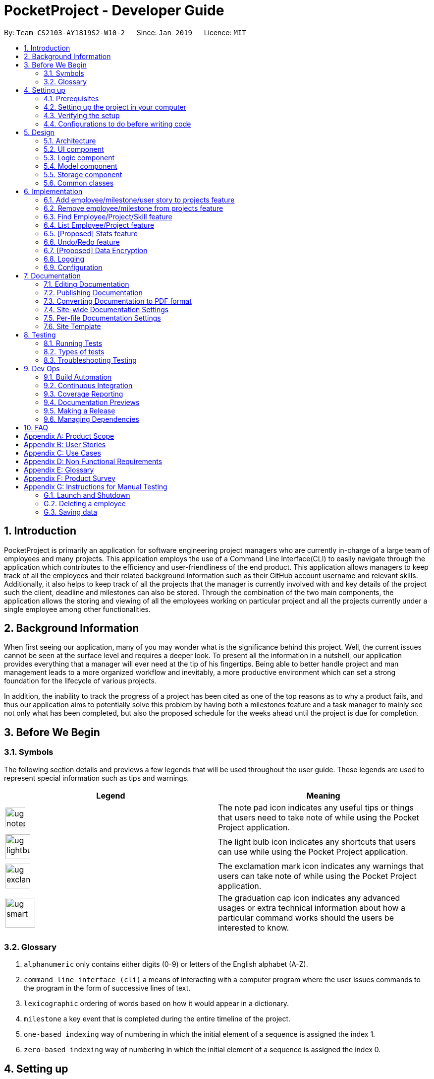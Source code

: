 = PocketProject - Developer Guide
:site-section: DeveloperGuide
:toc:
:toc-title:
:toc-placement: preamble
:sectnums:
:imagesDir: images
:stylesDir: stylesheets
:xrefstyle: full
ifdef::env-github[]
:tip-caption: :bulb:
:note-caption: :information_source:
:warning-caption: :warning:
:experimental:
endif::[]
:repoURL: https://github.com/cs2103-ay1819s2-w10-2/main

By: `Team CS2103-AY1819S2-W10-2`      Since: `Jan 2019`      Licence: `MIT`

== Introduction

PocketProject is primarily an application for software engineering project managers who are currently in-charge of
a large team of employees and many projects. This application employs the use of a Command Line Interface(CLI) to easily
navigate through the application which contributes to the efficiency and user-friendliness of the end product.
This application allows managers to keep track of all the employees and their related background information such as their
GitHub account username and relevant skills. Additionally, it also helps to keep track of all the projects that the manager
is currently involved with and key details of the project such the client, deadline and milestones can also be stored.
Through the combination of the two main components, the application allows the storing and viewing of all the employees
working on particular project and all the projects currently under a single employee among other functionalities.

== Background Information

When first seeing our application, many of you may wonder what is the significance
behind this project. Well, the current issues cannot be seen at the surface level and requires
a deeper look. To present all the information in a nutshell, our application provides
everything that a manager will ever need at the tip of his fingertips. Being able to better
handle project and man management leads to a more organized workflow and inevitably, a more
productive environment which can set a strong foundation for the lifecycle of various projects.

In addition, the inability to track the progress of a project has been cited as one of the top reasons
as to why a product fails, and thus our application aims to potentially solve this problem
by having both a milestones feature and a task manager to mainly see not only what has been completed, but
also the proposed schedule for the weeks ahead until the project is due for completion.

== Before We Begin

=== Symbols
The following section details and previews a few legends that will
be used throughout the user guide. These legends are used to represent
special information such as tips and warnings.

|===
|Legend |Meaning

|image:ug-notepadpencil.png[width="40"]
|The note pad icon indicates any useful tips or things that users
need to take note of while using the Pocket Project application.

|image:ug-lightbulb.png[width="50"]
|The light bulb icon indicates any shortcuts
that users can use while using the Pocket Project application.

|image:ug-exclamation.png[width="50"]
|The exclamation mark icon indicates any warnings that users
 can take note of while using the Pocket Project application.

|image:ug-smart.png[width="60"]
|The graduation cap icon indicates any advanced usages or
 extra technical information about how a particular command works should the
 users be interested to know.
|===

=== Glossary

. `alphanumeric` only contains either digits (0-9) or letters of the English
alphabet (A-Z).
. `command line interface (cli)` a means of interacting with a computer program where the user issues commands to the
program in the form of successive lines of text.
. `lexicographic` ordering of words based on how it would appear in a dictionary.
. `milestone` a key event that is completed during the entire timeline
of the project.
. `one-based indexing` way of numbering in which the initial element of a sequence is assigned the index 1.
. `zero-based indexing` way of numbering in which the initial element of a sequence is assigned the index 0.

== Setting up

=== Prerequisites

. *JDK `9`* or later
+
[WARNING]
JDK `10` on Windows will fail to run tests in <<UsingGradle#Running-Tests, headless mode>> due to a https://github.com/javafxports/openjdk-jfx/issues/66[JavaFX bug].
Windows developers are highly recommended to use JDK `9`.

. *IntelliJ* IDE
+
[NOTE]
IntelliJ by default has Gradle and JavaFx plugins installed. +
Do not disable them. If you have disabled them, go to `File` > `Settings` > `Plugins` to re-enable them.


=== Setting up the project in your computer

. Fork this repo, and clone the fork to your computer
. Open IntelliJ (if you are not in the welcome screen, click `File` > `Close Project` to close the existing project dialog first)
. Set up the correct JDK version for Gradle
.. Click `Configure` > `Project Defaults` > `Project Structure`
.. Click `New...` and find the directory of the JDK
. Click `Import Project`
. Locate the `build.gradle` file and select it. Click `OK`
. Click `Open as Project`
. Click `OK` to accept the default settings
. Open a console and run the command `gradlew processResources` (Mac/Linux: `./gradlew processResources`). It should finish with the `BUILD SUCCESSFUL` message. +
This will generate all resources required by the application and tests.
. Open link:{repoURL}/blob/master/src/main/java/seedu/address/ui/MainWindow.java[`MainWindow.java`] and check for any code errors
.. Due to an ongoing https://youtrack.jetbrains.com/issue/IDEA-189060[issue] with some of the newer versions of IntelliJ, code errors may be detected even if the project can be built and run successfully
.. To resolve this, place your cursor over any of the code section highlighted in red. Press kbd:[ALT + ENTER], and select `Add '--add-modules=...' to module compiler options` for each error
. Repeat this for the test folder as well (e.g. check link:{repoURL}/blob/master/src/test/java/seedu/address/ui/HelpWindowTest.java[`HelpWindowTest.java`] for code errors, and if so, resolve it the same way)

=== Verifying the setup

. Run the `seedu.address.MainApp` and try a few commands
. <<Testing,Run the tests>> to ensure they all pass.

=== Configurations to do before writing code

==== Configuring the coding style

This project follows https://github.com/oss-generic/process/blob/master/docs/CodingStandards.adoc[oss-generic coding standards]. IntelliJ's default style is mostly compliant with ours but it uses a different import order from ours. To rectify,

. Go to `File` > `Settings...` (Windows/Linux), or `IntelliJ IDEA` > `Preferences...` (macOS)
. Select `Editor` > `Code Style` > `Java`
. Click on the `Imports` tab to set the order

* For `Class count to use import with '\*'` and `Names count to use static import with '*'`: Set to `999` to prevent IntelliJ from contracting the import statements
* For `Import Layout`: The order is `import static all other imports`, `import java.\*`, `import javax.*`, `import org.\*`, `import com.*`, `import all other imports`. Add a `<blank line>` between each `import`

Optionally, you can follow the <<UsingCheckstyle#, UsingCheckstyle.adoc>> document to configure Intellij to check style-compliance as you write code.

==== Updating documentation to match your fork

After forking the repo, the documentation will still have the SE-EDU branding and refer to the `se-edu/pocketproject` repo.

If you plan to develop this fork as a separate product (i.e. instead of contributing to `se-edu/pocketproject`), you should do the following:

. Configure the <<Docs-SiteWideDocSettings, site-wide documentation settings>> in link:{repoURL}/blob/master/build.gradle[`build.gradle`], such as the `site-name`, to suit your own project.

. Replace the URL in the attribute `repoURL` in link:{repoURL}/blob/master/docs/DeveloperGuide.adoc[`DeveloperGuide.adoc`] and link:{repoURL}/blob/master/docs/UserGuide.adoc[`UserGuide.adoc`] with the URL of your fork.

==== Setting up CI

Set up Travis to perform Continuous Integration (CI) for your fork. See <<UsingTravis#, UsingTravis.adoc>> to learn how to set it up.

After setting up Travis, you can optionally set up coverage reporting for your team fork (see <<UsingCoveralls#, UsingCoveralls.adoc>>).

[NOTE]
Coverage reporting could be useful for a team repository that hosts the final version but it is not that useful for your personal fork.

Optionally, you can set up AppVeyor as a second CI (see <<UsingAppVeyor#, UsingAppVeyor.adoc>>).

[NOTE]
Having both Travis and AppVeyor ensures your App works on both Unix-based platforms and Windows-based platforms (Travis is Unix-based and AppVeyor is Windows-based)

==== Getting started with coding

When you are ready to start coding,

1. Get some sense of the overall design by reading <<Design-Architecture>>.
2. Take a look at <<GetStartedProgramming>>.

== Design

[[Design-Architecture]]
=== Architecture

.Architecture Diagram
image::Architecture.png[width="600"]

The *_Architecture Diagram_* given above explains the high-level design of the App. Given below is a quick overview of each component.

[TIP]
The `.pptx` files used to create diagrams in this document can be found in the link:{repoURL}/blob/master/docs/diagrams/[diagrams] folder. To update a diagram, modify the diagram in the pptx file, select the objects of the diagram, and choose `Save as picture`.

`Main` has only one class called link:{repoURL}/blob/master/src/main/java/seedu/address/MainApp.java[`MainApp`]. It is responsible for,

* At app launch: Initializes the components in the correct sequence, and connects them up with each other.
* At shut down: Shuts down the components and invokes cleanup method where necessary.

<<Design-Commons,*`Commons`*>> represents a collection of classes used by multiple other components.
The following class plays an important role at the architecture level:

* `LogsCenter` : Used by many classes to write log messages to the App's log file.

The rest of the App consists of four components.

* <<Design-Ui,*`UI`*>>: The UI of the App.
* <<Design-Logic,*`Logic`*>>: The command executor.
* <<Design-Model,*`Model`*>>: Holds the data of the App in-memory.
* <<Design-Storage,*`Storage`*>>: Reads data from, and writes data to, the hard disk.

Each of the four components

* Defines its _API_ in an `interface` with the same name as the Component.
* Exposes its functionality using a `{Component Name}Manager` class.

For example, the `Logic` component (see the class diagram given below) defines it's API in the `Logic.java` interface and exposes its functionality using the `LogicManager.java` class.

.Class Diagram of the Logic Component
image::LogicClassDiagram.png[width="800"]

[discrete]
==== How the architecture components interact with each other

The _Sequence Diagram_ below shows how the components interact with each other for the scenario where the user issues the command `delete 1`.

.Component interactions for `delete 1` command
image::SDforDeletePerson.png[width="800"]

The sections below give more details of each component.

[[Design-Ui]]
=== UI component

.Structure of the UI Component
image::UiClassDiagram.png[width="800"]

*API* : link:{repoURL}/blob/master/src/main/java/seedu/address/ui/Ui.java[`Ui.java`]

The UI consists of a `MainWindow` that is made up of parts e.g.`CommandBox`, `ResultDisplay`, `EmployeeListPanel`, `StatusBarFooter`, `BrowserPanel` etc. All these, including the `MainWindow`, inherit from the abstract `UiPart` class.

The `UI` component uses JavaFx UI framework. The layout of these UI parts are defined in matching `.fxml` files that are in the `src/main/resources/view` folder. For example, the layout of the link:{repoURL}/blob/master/src/main/java/seedu/address/ui/MainWindow.java[`MainWindow`] is specified in link:{repoURL}/blob/master/src/main/resources/view/MainWindow.fxml[`MainWindow.fxml`]

The `UI` component,

* Executes user commands using the `Logic` component.
* Listens for changes to `Model` data so that the UI can be updated with the modified data.

[[Design-Logic]]
=== Logic component

[[fig-LogicClassDiagram]]
.Structure of the Logic Component
image::LogicClassDiagram.png[width="800"]

*API* :
link:{repoURL}/blob/master/src/main/java/seedu/address/logic/Logic.java[`Logic.java`]

.  `Logic` uses the `PocketProjectParser` class to parse the user command.
.  This results in a `Command` object which is executed by the `LogicManager`.
.  The command execution can affect the `Model` (e.g. adding a employee).
.  The result of the command execution is encapsulated as a `CommandResult` object which is passed back to the `Ui`.
.  In addition, the `CommandResult` object can also instruct the `Ui` to perform certain actions, such as displaying help to the user.

Given below is the Sequence Diagram for interactions within the `Logic` component for the `execute("delete 1")` API call.

.Interactions Inside the Logic Component for the `delete 1` Command
image::DeletePersonSdForLogic.png[width="800"]

[[Design-Model]]
=== Model component

.Structure of the Model Component
image::ModelClassDiagram.png[width="800"]

*API* : link:{repoURL}/blob/master/src/main/java/seedu/address/model/Model.java[`Model.java`]

The `Model`,

* stores a `UserPref` object that represents the user's preferences.
* stores the Pocket Project data.
* exposes an unmodifiable `ObservableList<Employee>` that can be 'observed' e.g. the UI can be bound to this list so that the UI automatically updates when the data in the list change.
* does not depend on any of the other three components.

[NOTE]
As a more OOP model, we can store a `Skill` list in `Pocket Project`, which `Employee` can reference. This would allow `Pocket Project` to only require one `Skill` object per unique `Skill`, instead of each `Employee` needing their own `Skill` object. An example of how such a model may look like is given below. +
 +
image:ModelClassBetterOopDiagram.png[width="800"]

[[Design-Storage]]
=== Storage component

.Structure of the Storage Component
image::StorageClassDiagram.png[width="800"]

*API* : link:{repoURL}/blob/master/src/main/java/seedu/address/storage/Storage.java[`Storage.java`]

The `Storage` component,

* can save `UserPref` objects in json format and read it back.
* can save the Pocket Project data in json format and read it back.

[[Design-Commons]]
=== Common classes

Classes used by multiple components are in the `seedu.address.commons` package.

== Implementation

This section describes some noteworthy details on how certain features are implemented.

// skill::addTo[]
=== Add employee/milestone/user story to projects feature
==== Current Implementation

This feature focuses on the adding of employees or milestones to a selected project and is mainly facilitated
by the model component of the PocketProject application. This feature supports two main commands:

* `addto [project name] employee [employee index]` -- removes the employee at index `[employee index]` in the list of all employees in the Pocket Project application.
* `addto [project name] milestone [milestone details]` -- adds the milestone specified in `[milestone details]` to the list of milestones in the project named `[project name]`.
* `addto [project name] userstory i/IMPORTANCE [story]` -- adds the user story specified in `[story]` to the list of user stories in the project with name `[project name]`

These operations are supported by the methods in the `Model` interface: `Model#addEmployeeTo(Project, Employee)`, `Model#addMilestoneTo(Project, Milestone)` and `Model#addUserStoryTo(Projectm UserStory)`.
These three methods only take in the project and employee/milestone as arguments as the correct Employee/Milestone/UserStory object would be located by
`AddEmployeeToCommand#excute()`, `AddMilestoneToCommand#execute()` or `AddUserStoryToCommand#execute()` before the methods of `Model` are called.

Given below is an example usage scenario and how the addition of employee/milestone/user story to a project feature behaves at each step.

`AddEmployeeTo Command`

Step 1. The user enters the command `list employees'. The app displays the list of employees in the Pocket Project by executing the `list` command.

Step 2. The user enters `addto Apollo employee 1`. The `LogicManager` passes the entered string to the `PocketProjectParser`. The `PocketProjectParser` parses the string received and identifies the command as falling under the class of `AddToCommand`
by the `addto` keyword and passes the rest of the string to the `AddToCommandParser` to identify which type of `AddToCommand` is being executed and what are the arguments.
The `AddToCommandParser` then creates command object and passes it to the `LogicManager` to be executed. The command execution will check the validity of the arguments and then call the methods of the `Model` component to add the corresponding object.

`AddMilestoneTo Command`

Step 1. The user enters the command `addto Apollo milestone [milestone details]'. The rest of the execution process is
similar to Step 2 of the `AddEmployeeTo Command` mentioned above. Only the object added is decided between an employee, user story or a
milestone depending on the user input.

`AddUserStoryTo Command`
Step 1. The user enters the command `addto Apollo userstory i/1 as a user i want to view user stories so that i can track them`. The rest of the
execution process is similar to Step 2 of the `AddEmployeeTo Command`.Only the object added is decided between an employee, user story or a
milestone depending on the user input.

image:ug-lightbulb.png[width="50"]
Tip: The `[project name]` entered must be valid and exists in the app. The `[employee index]` given must refer to some existing employee. Also,
the milestone added needs to be of the correct format. If not, exceptions would be thrown during the execution of the command.

==== Design Considerations
===== Aspect: How to structure the user story details to be inputted into the project

Alternative 1: Use a `regex` to indicate the importance/priority of a user story, then have the user key in the user story in the specified format `as a...i want to...so that...`(Current implementation)

Alternative 2: Use only `regex` to denote the different parts of a user story. For example, `i/` to denote the importance level, `u/` to denote user etc...

Alternative 3: Store the entire string as given by the user as it is and not parse the input.

Using alternative 3 is the simplest and most straight forward way to handle the user input, but it does not provide much functionality. As user stories should be organised and easy to read as a list,
we will need to use some sort of `TableView` or `ListView` to view the stories. Thus, using alternative 3 will only allow the entire string to be generated and is not user friendly.
Between alternative 2 and alternative 1, alternative 2 provides an easier way for the program to generate and partition the input using `regex` expressions. However, as there are many parts to a user
story, having to remember 4 different `regex` expressions may be hard for a user to remember and may be inconvenient. Using alternative 1 is a mix of both 2 and 3, which allows abit more flexibility
and smoothness for a user by allowing them to type in full sentences how they would normally do for a user story, while allowing proper classification of the components of the story to be able to
be displayed in the UI component as a `TableView`.


==== Future Planned Implementations

The following additional features are scheduled to be implemented in future version.

1. Add an alias to to the addto commands so that it is more user-friendly for users of this application. Users
can key in the two above mentioned commands by replacing `employee` with `e` and `milestone` with `m`. The commands can be
input as such:

* `addto [project name] e [employee index]` -- removes the employee at index `[employee index]` in the list of all employees in the Pocket Project application.
* `addto [project name] m [milestone details]` -- adds the milestone specified in `[milestone details]` to the list of milestones in the project named `[project name]`.

The commands will be processed in the same way without any other changes.

// end::addto[]

// skill::removefrom[]
=== Remove employee/milestone from projects feature
==== Current Implementation

The removing of employee,milestone or user story from projects is facilitated by the model component of the PocketProject.
This feature currently supports these three commands:

* `removefrom [project name] employee [employee index]` -- removes the employee at index `[employee index]` in the list of employees in the project named `[project name]`.
* `removefrom [project name] milestone [milestone index]` -- removes the milestone at index `[milestone index]` in the list of milestones in the project named `[project name]`.
* `removefrom [project name] userstory [userstory index]` -- removes the user story at index `[userstory index]` in the list of user stories in the project named `[project name]`.

These operations are supported by the methods in the `Model` interface: `Model#removeEmployeeFrom(Project, Employee)`, `Model#removeMilestoneFrom(Project, Milestone)` and `Model#removeUserStoryFrom(Project, UserStory)`.
The methods does not take in indices as arguments since the corresponding Employee,Milestone or UserStory object associated with the Project object would be found by `RemoveEmployeeFromCommand#excute()`, `RemoveMilestoneFromCommand#execute()` or `RemoveUserStoryFromCommand#execute()`
before the methods of `Model` are called.
The sequence diagram for the execution of the removing of employee from a project is as follows, the sequence for the removal of milestone and user stories are similar:

image::remove_employee_from_sequence_diagram.png[width="1000"]

Given below is an example usage scenario and how the removal of employee/milestone/user story feature behaves at each step.

Step 1. The user enters the command `view project Apollo'. The app displays the list of employees and milestones in the project named "Apollo" by executing the `view` command.

Step 2. The user enters `removefrom Apollo employee 1`. The `LogicManager` passes the entered string to the `PocketProjectParser`. The `PocketProjectParser` parses the string received and identifies the command as falling under the class of `RemoveFromCommand` (which constitutes of `RemoveEmployeeFromCommand`
and `RemoveMilestoneFromCommand` by the `removefrom` keyword and passes the rest of the string to the `RemoveFromCommandParser` to identify which type of `RemoveFromCommand` is being executed and what are the arguments.
The `RemoveFromCommandParser` then creates command object and passes it to the `LogicManager` to be executed. The command execution will check the validity of the arguments and then call the methods of the `Model` component to remove the corresponding objects.

Step 3. The user executes 'removefrom Apollo milestone 2'. The execution of this command is similar to step 2, just that the type of object changes from `Employee` to `Milestone`.

image:ug-lightbulb.png[width="50"]
Tip: The `[project name]` entered must be valid and exists in the app. The `[employee index]` or `[milestone index]` given must refer to some existing employee or milestone. If not, exceptions would be thrown during the execution of the command.

==== Design Considerations

===== Aspect: How the command string (e.g. `removefrom Apollo employee 1`) is parsed

Alternative 1: Let `PocketProjectParser` handle the whole string and construct the command.

Alternative 2: Having 2 parsing stages where the `PocketProjectParser` identify that the command string is trying to execute a `RemoveFromCommand` from the `removefrom` key word, then passes
the rest of the string to another specialized `RemoveFromCommandParser`. (current implementation)

Using alternative 2 is better  as it provides better abstraction as the details of the 2 different types of `RemoveFromCommand` will be hidden away, hence it is more in line with OOP principles.
There will also be less clutter in `PocketProjectParser` as there are already a lot of other commands being parsed.

// end::removefrom[]

=== Find Employee/Project/Skill feature
==== Current Implementation
For the current `find` feature, there are 3 main commands that the user can execute:

    1. `find employee [keywords]` - display employees with name containing keywords
    2. `find project [keywords]` - display projects with name containing keywords
    3. `find skill [keywords]` - display employees who has skills matching the keywords

The `FindCommandParser` differentiate these 3 commands based on the `COMMAND_KEYWORDS` entered by the users (e.g. employee/project/skill).

The following sequence diagram shows how the `find employee` command works:

image::findcommand_sequence_diagram.png[width="1000"]

Usage Scenario example for `find employee`:

1. User executes `find employee John` to look for employees whose names contains the word 'John'.
2. `PocketProjectParser` will parse and identify the command as a `FindCommand` and pass on the argument `employee John` to `FindCommandParser`.
3.  `FindCommandParser` identify the command based on the `COMMAND_KEYWORD` employee.
4. `find employee` command is executed. Employees with name consisting the keywords are filtered out from the employeelist and the `filteredEmployees` list which is the list displayed on the ui is updated.

The working mechanism for `find project` is similar to `find employee`. Instead of updating the `filteredEmployees`, `filteredProjects` is updated instead to display the list of projects with name consisting the keywords.

For `find skill` command, the `List<Skills>skills` from employee is retrieved as a `String` to match against the keywords. Then the matched employees are filtered and displayed on the ui.

==== Design Considerations

===== Aspect: How `find` command is parsed
Alternative 1: Have a nested `FindCommandParser` (current implementation)

Alternative 2: Let `PocketProjectParser` handle parsing of all the `find` commands

Using Alternative 1 is better as it provides better abstraction as the details of the 3 different commands will be hidden away. Hence it is more in line with OOP principles. There will also be less clutter in `FindCommandParser` as there are already a lot of other commands being parsed.

// skill::undoredo[]

=== List Employee/Project feature
==== Current implementation
For the current list feature, there are 2 main commands that the user can execute:

    1. `list employee` - displays all employees
    2. `list project` - displays all projects

The `ListCommandParser` will parse the user input based on the `COMMAND_KEYWORD` entered by the user, and then execute the appropriate command based on the keyword given.

The following sequence diagram shows how the list employee command works:

image::listcommand_sequence_diagram.png[width="1000"]

Usage Scenario example for `list employee`:

1.	User executes `list employee` to list all employees in PocketProject.
2.	`PocketProjectParser` will parse and identify the command as a `ListCommand` and pass the argument employee to `ListCommandParser`.
3.	`ListCommandParser` identifies the command to execute based on the `COMMAND_KEYWORD` and returns a `ListEmployeeCommand`.
4.	`LogicManager` then executes `ListEmployeeCommand`. All the employees in PocketProject will be returned by the `filteredEmployees` list.

The mechanism for `list project` is similar to `list employee`, apart from the fact that a `ListProjectCommand` is executed instead.

==== Design Considerations
===== Aspect: How `list command` is parsed
Alternative 1: Have a separate command parser for all `list` commands (current implementation)

Alternative 2: Let `PocketProjectParser` handle parsing of all the `list` commands

Using Alternative 1 is better as it provides better abstraction as the `listCommandParser` will handle all `list` commands. It also reduces the cluttering in the main `PocketProjectParser`.

// skill::stats[]
=== [Proposed] Stats feature
==== Planned Implementation

The displaying of statistics in Pocket Project will be facilitated by the model component. This feature is
planned to support 1 main command:

* `stats` -- Displays the total number of projects and the respective number of ongoing and completed projects

The operation will be supported by the methods in the `Model` interface: `Model#getProjectList()` and `Model#getCompletedProjectList`.
These two methods each will retrieve an unmodifiable list of ongoing projects and completed projects respectively.


The following sequence diagram shows how the stats command will work:

image::stats_sequence_diagram.png[width="1000"]

Usage Scenario example for `stats`:

1.	User executes `stats` to view project statistics in Pocket Project.
2.	`PocketProjectParser` will parse and identify the command as a `StatsCommand` and returns a `StatsCommand`.
3.	`LogicManager` then executes `StatsCommand`, calling the `Model#getProjectList()` and `Model#getCompletedProjectList()` methods
 which return the list of ongoing and completed projects respectively.
4.  `StatsCommand` then returns the total number of projects and the respective number of ongoing and completed projects.

==== Design Considerations
===== Aspect: How the number of projects is obtained.
Alternative 1: Obtain the required project lists through `Model` and and get the size of the lists.

Alternative 2: Let `UniqueProjectList` keep track of the number of projects and implement a `UniqueProjectList#getSize()` method which is called by `StatsCommand`.

Using Alternative 1 is better as the Pocket Project statistics only need to be displayed when the user executes `stats`.
Alternative 2 would require additional checks to ensure that there is live update of project statistics in `UniqueProjectList` every time a project is added, deleted or completed.


// end::stats[]

=== Undo/Redo feature
==== Current Implementation

The undo/redo mechanism is facilitated by `VersionedPocketProject`.
It extends `PocketProject` with an undo/redo history, stored internally as an `pocketProjectStateList` and `currentStatePointer`.
Additionally, it implements the following operations:

* `VersionedPocketProject#commit()` -- Saves the current pocket project state in its history.
* `VersionedPocketProject#undo()` -- Restores the previous pocket project state from its history.
* `VersionedPocketProject#redo()` -- Restores a previously undone pocket project state from its history.

These operations are exposed in the `Model` interface as `Model#commitPocketProject()`, `Model#undoPocketProject()` and `Model#redoPocketProject()` respectively.

Given below is an example usage scenario and how the undo/redo mechanism behaves at each step.

Step 1. The user launches the application for the first time. The `VersionedPocketProject` will be initialized with the initial pocket project state, and the `currentStatePointer` pointing to that single pocket project state.

image::UndoRedoStartingStateListDiagram.png[width="800"]

Step 2. The user executes `delete 5` command to delete the 5th employee in the pocket project. The `delete` command calls `Model#commitPocketProject()`, causing the modified state of the pocket project after the `delete 5` command executes to be saved in the `pocketProjectStateList`, and the `currentStatePointer` is shifted to the newly inserted pocket project state.

image::UndoRedoNewCommand1StateListDiagram.png[width="800"]

Step 3. The user executes `add n/David ...` to add a new employee. The `add` command also calls `Model#commitPocketProject()`, causing another modified pocket project state to be saved into the `pocketProjectStateList`.

image::UndoRedoNewCommand2StateListDiagram.png[width="800"]

[NOTE]
If a command fails its execution, it will not call `Model#commitPocketProject()`, so the pocket project state will not be saved into the `pocketProjectStateList`.

Step 4. The user now decides that adding the employee was a mistake, and decides to undo that action by executing the `undo` command. The `undo` command will call `Model#undoPocketProject()`, which will shift the `currentStatePointer` once to the left, pointing it to the previous Pocket Project state, and restores the Pocket Project to that state.

image::UndoRedoExecuteUndoStateListDiagram.png[width="800"]

[NOTE]
If the `currentStatePointer` is at index 0, pointing to the initial Pocket Project state, then there are no previous Pocket Project states to restore. The `undo` command uses `Model#canUndoPocketProject()` to check if this is the case. If so, it will return an error to the user rather than attempting to perform the undo.

The following sequence diagram shows how the undo operation works:

image::UndoRedoSequenceDiagram.png[width="800"]

The `redo` command does the opposite -- it calls `Model#redoPocketProject()`, which shifts the `currentStatePointer` once to the right, pointing to the previously undone state, and restores the Pocket Project to that state.

[NOTE]
If the `currentStatePointer` is at index `pocketProjectStateList.size() - 1`, pointing to the latest Pocket Project state, then there are no undone Pocket Project states to restore. The `redo` command uses `Model#canRedoPocketProject()` to check if this is the case. If so, it will return an error to the user rather than attempting to perform the redo.

Step 5. The user then decides to execute the command `list`. Commands that do not modify the Pocket Project, such as `list`, will usually not call `Model#commitPocketProject()`, `Model#undoPocketProject()` or `Model#redoPocketProject()`. Thus, the `pocketProjectStateList` remains unchanged.

image::UndoRedoNewCommand3StateListDiagram.png[width="800"]

Step 6. The user executes `clear`, which calls `Model#commitPocketProject()`. Since the `currentStatePointer` is not pointing at the end of the `pocketProjectStateList`, all pocket project states after the `currentStatePointer` will be purged. We designed it this way because it no longer makes sense to redo the `add n/David ...` command. This is the behavior that most modern desktop applications follow.

image::UndoRedoNewCommand4StateListDiagram.png[width="800"]

The following activity diagram summarizes what happens when a user executes a new command:

image::UndoRedoActivityDiagram.png[width="650"]

==== Design Considerations

===== Aspect: How undo & redo executes

* **Alternative 1 (current choice):** Saves the entire Pocket Project.
** Pros: Easy to implement.
** Cons: May have performance issues in terms of memory usage.
* **Alternative 2:** Individual command knows how to undo/redo by itself.
** Pros: Will use less memory (e.g. for `delete`, just save the employee being deleted).
** Cons: We must ensure that the implementation of each individual command are correct.

===== Aspect: Data structure to support the undo/redo commands

* **Alternative 1 (current choice):** Use a list to store the history of Pocket Project states.
** Pros: Easy for new Computer Science student undergraduates to understand, who are likely to be the new incoming developers of our project.
** Cons: Logic is duplicated twice. For example, when a new command is executed, we must remember to update both `HistoryManager` and `VersionedPocketProject`.
* **Alternative 2:** Use `HistoryManager` for undo/redo
** Pros: We do not need to maintain a separate list, and just reuse what is already in the codebase.
** Cons: Requires dealing with commands that have already been undone: We must remember to skip these commands. Violates Single Responsibility Principle and Separation of Concerns as `HistoryManager` now needs to do two different things.
// end::undoredo[]

// skill::dataencryption[]
=== [Proposed] Data Encryption

_{Explain here how the data encryption feature will be implemented}_

// end::dataencryption[]

=== Logging

We are using `java.util.logging` package for logging. The `LogsCenter` class is used to manage the logging levels and logging destinations.

* The logging level can be controlled using the `logLevel` setting in the configuration file (See <<Implementation-Configuration>>)
* The `Logger` for a class can be obtained using `LogsCenter.getLogger(Class)` which will log messages according to the specified logging level
* Currently log messages are output through: `Console` and to a `.log` file.

*Logging Levels*

* `SEVERE` : Critical problem detected which may possibly cause the termination of the application
* `WARNING` : Can continue, but with caution
* `INFO` : Information showing the noteworthy actions by the App
* `FINE` : Details that is not usually noteworthy but may be useful in debugging e.g. print the actual list instead of just its size

[[Implementation-Configuration]]
=== Configuration

Certain properties of the application can be controlled (e.g user prefs file location, logging level) through the configuration file (default: `config.json`).

== Documentation

We use asciidoc for writing documentation.

[NOTE]
We chose asciidoc over Markdown because asciidoc, although a bit more complex than Markdown, provides more flexibility in formatting.

=== Editing Documentation

See <<UsingGradle#rendering-asciidoc-files, UsingGradle.adoc>> to learn how to render `.adoc` files locally to preview the end result of your edits.
Alternatively, you can download the AsciiDoc plugin for IntelliJ, which allows you to preview the changes you have made to your `.adoc` files in real-time.

=== Publishing Documentation

See <<UsingTravis#deploying-github-pages, UsingTravis.adoc>> to learn how to deploy GitHub Pages using Travis.

=== Converting Documentation to PDF format

We use https://www.google.com/chrome/browser/desktop/[Google Chrome] for converting documentation to PDF format, as Chrome's PDF engine preserves hyperlinks used in webpages.

Here are the steps to convert the project documentation files to PDF format.

.  Follow the instructions in <<UsingGradle#rendering-asciidoc-files, UsingGradle.adoc>> to convert the AsciiDoc files in the `docs/` directory to HTML format.
.  Go to your generated HTML files in the `build/docs` folder, right click on them and select `Open with` -> `Google Chrome`.
.  Within Chrome, click on the `Print` option in Chrome's menu.
.  Set the destination to `Save as PDF`, then click `Save` to save a copy of the file in PDF format. For best results, use the settings indicated in the screenshot below.

.Saving documentation as PDF files in Chrome
image::chrome_save_as_pdf.png[width="300"]

[[Docs-SiteWideDocSettings]]
=== Site-wide Documentation Settings

The link:{repoURL}/blob/master/build.gradle[`build.gradle`] file specifies some project-specific https://asciidoctor.org/docs/user-manual/#attributes[asciidoc attributes] which affects how all documentation files within this project are rendered.

[TIP]
Attributes left unset in the `build.gradle` file will use their *default value*, if any.

[cols="1,2a,1", options="header"]
.List of site-wide attributes
|===
|Attribute name |Description |Default value

|`site-name`
|The name of the website.
If set, the name will be displayed near the top of the page.
|_not set_

|`site-githuburl`
|URL to the site's repository on https://github.com[GitHub].
Setting this will add a "View on GitHub" link in the navigation bar.
|_not set_

|`site-seedu`
|Define this attribute if the project is an official SE-EDU project.
This will render the SE-EDU navigation bar at the top of the page, and add some SE-EDU-specific navigation items.
|_not set_

|===

[[Docs-PerFileDocSettings]]
=== Per-file Documentation Settings

Each `.adoc` file may also specify some file-specific https://asciidoctor.org/docs/user-manual/#attributes[asciidoc attributes] which affects how the file is rendered.

Asciidoctor's https://asciidoctor.org/docs/user-manual/#builtin-attributes[built-in attributes] may be specified and used as well.

[TIP]
Attributes left unset in `.adoc` files will use their *default value*, if any.

[cols="1,2a,1", options="header"]
.List of per-file attributes, excluding Asciidoctor's built-in attributes
|===
|Attribute name |Description |Default value

|`site-section`
|Site section that the document belongs to.
This will cause the associated item in the navigation bar to be highlighted.
One of: `UserGuide`, `DeveloperGuide`, ``LearningOutcomes``{asterisk}, `AboutUs`, `ContactUs`

_{asterisk} Official SE-EDU projects only_
|_not set_

|`no-site-header`
|Set this attribute to remove the site navigation bar.
|_not set_

|===

=== Site Template

The files in link:{repoURL}/blob/master/docs/stylesheets[`docs/stylesheets`] are the https://developer.mozilla.org/en-US/docs/Web/CSS[CSS stylesheets] of the site.
You can modify them to change some properties of the site's design.

The files in link:{repoURL}/blob/master/docs/templates[`docs/templates`] controls the rendering of `.adoc` files into HTML5.
These template files are written in a mixture of https://www.ruby-lang.org[Ruby] and http://slim-lang.com[Slim].

[WARNING]
====
Modifying the template files in link:{repoURL}/blob/master/docs/templates[`docs/templates`] requires some knowledge and experience with Ruby and Asciidoctor's API.
You should only modify them if you need greater control over the site's layout than what stylesheets can provide.
The SE-EDU team does not provide support for modified template files.
====

[[Testing]]
== Testing

=== Running Tests

There are three ways to run tests.

[TIP]
The most reliable way to run tests is the 3rd one. The first two methods might fail some GUI tests due to platform/resolution-specific idiosyncrasies.

*Method 1: Using IntelliJ JUnit test runner*

* To run all tests, right-click on the `src/test/java` folder and choose `Run 'All Tests'`
* To run a subset of tests, you can right-click on a test package, test class, or a test and choose `Run 'ABC'`

*Method 2: Using Gradle*

* Open a console and run the command `gradlew clean allTests` (Mac/Linux: `./gradlew clean allTests`)

[NOTE]
See <<UsingGradle#, UsingGradle.adoc>> for more info on how to run tests using Gradle.

*Method 3: Using Gradle (headless)*

Thanks to the https://github.com/TestFX/TestFX[TestFX] library we use, our GUI tests can be run in the _headless_ mode. In the headless mode, GUI tests do not show up on the screen. That means the developer can do other things on the Computer while the tests are running.

To run tests in headless mode, open a console and run the command `gradlew clean headless allTests` (Mac/Linux: `./gradlew clean headless allTests`)

=== Types of tests

We have two types of tests:

.  *GUI Tests* - These are tests involving the GUI. They include,
.. _System Tests_ that test the entire App by simulating user actions on the GUI. These are in the `systemtests` package.
.. _Unit tests_ that test the individual components. These are in `seedu.address.ui` package.
.  *Non-GUI Tests* - These are tests not involving the GUI. They include,
..  _Unit tests_ targeting the lowest level methods/classes. +
e.g. `seedu.address.commons.StringUtilTest`
..  _Integration tests_ that are checking the integration of multiple code units (those code units are assumed to be working). +
e.g. `seedu.address.storage.StorageManagerTest`
..  Hybrids of unit and integration tests. These test are checking multiple code units as well as how the are connected together. +
e.g. `seedu.address.logic.LogicManagerTest`


=== Troubleshooting Testing
**Problem: `HelpWindowTest` fails with a `NullPointerException`.**

* Reason: One of its dependencies, `HelpWindow.html` in `src/main/resources/docs` is missing.
* Solution: Execute Gradle task `processResources`.

== Dev Ops

=== Build Automation

See <<UsingGradle#, UsingGradle.adoc>> to learn how to use Gradle for build automation.

=== Continuous Integration

We use https://travis-ci.org/[Travis CI] and https://www.appveyor.com/[AppVeyor] to perform _Continuous Integration_ on our projects. See <<UsingTravis#, UsingTravis.adoc>> and <<UsingAppVeyor#, UsingAppVeyor.adoc>> for more details.

=== Coverage Reporting

We use https://coveralls.io/[Coveralls] to track the code coverage of our projects. See <<UsingCoveralls#, UsingCoveralls.adoc>> for more details.

=== Documentation Previews
When a pull request has changes to asciidoc files, you can use https://www.netlify.com/[Netlify] to see a preview of how the HTML version of those asciidoc files will look like when the pull request is merged. See <<UsingNetlify#, UsingNetlify.adoc>> for more details.

=== Making a Release

Here are the steps to create a new release.

.  Update the version number in link:{repoURL}/blob/master/src/main/java/seedu/address/MainApp.java[`MainApp.java`].
.  Generate a JAR file <<UsingGradle#creating-the-jar-file, using Gradle>>.
.  Tag the repo with the version number. e.g. `v0.1`
.  https://help.github.com/articles/creating-releases/[Create a new release using GitHub] and upload the JAR file you created.

=== Managing Dependencies

A project often depends on third-party libraries. For example, Pocket Project depends on the https://github.com/FasterXML/jackson[Jackson library] for JSON parsing. Managing these _dependencies_ can be automated using Gradle. For example, Gradle can download the dependencies automatically, which is better than these alternatives:

[loweralpha]
. Include those libraries in the repo (this bloats the repo size)
. Require developers to download those libraries manually (this creates extra work for developers)

== FAQ

*Q*: How do I transfer my data to another Computer?

*A*: Install the app in the other computer and overwrite the empty data file it creates with the file that contains the
data of your previous Pocket Project folder.

[appendix]
== Product Scope

*Target user profile*:

* has a need to manage a significant number of employees and software engineering projects
* prefer desktop apps over other types
* can type fast
* prefers typing over mouse input
* is reasonably comfortable using CLI apps

*Value proposition*: manage employees and projects faster than a typical mouse/GUI driven app

[appendix]
== User Stories

Priorities: High (must have) - `* * \*`, Medium (nice to have) - `* \*`, Low (unlikely to have) - `*`

[width="59%",cols="22%,<23%,<25%,<30%",options="header",]
|=======================================================================
|Priority |As a ... |I want to ... |So that I can...
|`* * *` |Software engineering project manager |Be able to add/delete projects in the app |Keep track of any new projects and remove unnecessary entries

|`* * *` |Software engineering project manager |See all the current ongoing projects listed by importance |Keep track of which projects require immediate attention

|`* * *` |Software engineering project manager |Find all employees that have a certain skill |Assign the right people with the required skills to the right projects

|`* * *` |Software engineering project manager |Add/delete skills from employees |Update the skills possessed by employees as and when required

|`* *` |Software engineering project manager |See total number of projects listed as completed and ongoing|Keep track of how many projects have been successfully completed and the number of ongoing projects at a glance

|`* *` |Software engineering project manager |See a recommended list of employees based on the skill requirement of a project|Easily assign employees with the required skills to the project
|=======================================================================

_{More to be added}_

[appendix]
== Use Cases

(For all use cases below, the *System* is the `PocketProject` and the *Actor* is the `user`, unless specified otherwise)

[discrete]
=== Use case: Delete employee

*MSS*

1.  User requests to list employees
2.  PocketProject shows a list of employees
3.  User requests to delete a specific employee in the list
4.  PocketProject deletes the employee
+
Use case ends.

*Extensions*

[none]
* 2a. The list is empty.
+
Use case ends.

* 3a. The given index is invalid.
+
[none]
** 3a1. PocketProject shows an error message.
+
Use case resumes at step 2.

_{More to be added}_

[appendix]
== Non Functional Requirements

.  Should work on any <<mainstream-os,mainstream OS>> as long as it has Java `9` or higher installed.
.  Should be able to hold up to 1000 employees without a noticeable sluggishness in performance for typical usage.
.  A user with above average typing speed for regular English text (i.e. not code, not system admin commands) should be able to accomplish most of the tasks faster using commands than using the mouse.

_{More to be added}_

[appendix]
== Glossary

[[mainstream-os]] Mainstream OS::
Windows, Linux, Unix, OS-X


[appendix]
== Product Survey

*Product Name*

Author: ...

Pros:

* ...
* ...

Cons:

* ...
* ...

[appendix]
== Instructions for Manual Testing

Given below are instructions to test the app manually.

[NOTE]
These instructions only provide a starting point for testers to work on; testers are expected to do more _exploratory_ testing.

=== Launch and Shutdown

. Initial launch

.. Download the jar file and copy into an empty folder
.. Double-click the jar file +
   Expected: Shows the GUI with a set of sample contacts. The window size may not be optimum.

. Saving window preferences

.. Resize the window to an optimum size. Move the window to a different location. Close the window.
.. Re-launch the app by double-clicking the jar file. +
   Expected: The most recent window size and location is retained.

_{ more test cases ... }_

=== Deleting a employee

. Deleting a employee while all employees are listed

.. Prerequisites: List all employees using the `list` command. Multiple employees in the list.
.. Test case: `delete 1` +
   Expected: First contact is deleted from the list. Details of the deleted contact shown in the status message. Timestamp in the status bar is updated.
.. Test case: `delete 0` +
   Expected: No employee is deleted. Error details shown in the status message. Status bar remains the same.
.. Other incorrect delete commands to try: `delete`, `delete x` (where x is larger than the list size) _{give more}_ +
   Expected: Similar to previous.

_{ more test cases ... }_

=== Saving data

. Dealing with missing/corrupted data files

.. _{explain how to simulate a missing/corrupted file and the expected behavior}_

_{ more test cases ... }_
